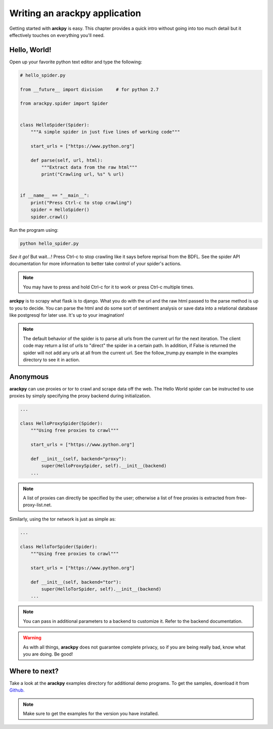 Writing an **arackpy** application
==================================

Getting started with **arckpy** is easy. This chapter provides a quick intro
without going into too much detail but it effectively touches on everything
you'll need.


Hello, World!
-------------

Open up your favorite python text editor and type the following:

.. code-block:: python

    # hello_spider.py

    from __future__ import division     # for python 2.7

    from arackpy.spider import Spider


    class HelloSpider(Spider):
        """A simple spider in just five lines of working code"""

        start_urls = ["https://www.python.org"]

        def parse(self, url, html):
            """Extract data from the raw html"""
            print("Crawling url, %s" % url)


    if __name__ == "__main__":
        print("Press Ctrl-c to stop crawling")
        spider = HelloSpider()
        spider.crawl()


Run the program using:

.. code-block:: bash

    python hello_spider.py


*See it go!* But wait...! Press Ctrl-c to stop crawling like it says before
reprisal from the BDFL. See the spider API documentation for more information
to better take control of your spider's actions.

.. note::
    You may have to press and hold Ctrl-c for it to work or press Ctrl-c
    multiple times.

**arckpy** is to scrapy what flask is to django. What you do with the url and
the raw html passed to the parse method is up to you to decide. You can parse
the html and do some sort of sentiment analysis or save data into a relational
database like postgresql for later use. It's up to your imagination!

.. note::
    The default behavior of the spider is to parse all urls from the current
    url for the next iteration. The client code may return a list of urls to
    "direct" the spider in a certain path. In addition, if False is returned
    the spider will not add any urls at all from the current url. See the
    follow_trump.py example in the examples directory to see it in action.


Anonymous
---------

**arackpy** can use proxies or tor to crawl and scrape data off the web. The
Hello World spider can be instructed to use proxies by simply specifying the
proxy backend during initialization.

.. code-block:: python

    ...

    class HelloProxySpider(Spider):
        """Using free proxies to crawl"""

        start_urls = ["https://www.python.org"]

        def __init__(self, backend="proxy"):
            super(HelloProxySpider, self).__init__(backend)
        ...

.. note::
    A list of proxies can directly be specified by the user; otherwise a list
    of free proxies is extracted from free-proxy-list.net.

Similarly, using the tor network is just as simple as:

.. code-block:: python

    ...

    class HelloTorSpider(Spider):
        """Using free proxies to crawl"""

        start_urls = ["https://www.python.org"]

        def __init__(self, backend="tor"):
            super(HelloTorSpider, self).__init__(backend)
        ...

.. note::
    You can pass in additional parameters to a backend to customize it. Refer
    to the backend documentation.

.. warning::
    As with all things, **arackpy** does not guarantee complete privacy, so if
    you are being really bad, know what you are doing. Be good!


Where to next?
--------------

Take a look at the **arackpy** examples directory for additional demo programs.
To get the samples, download it from `Github.
<https://www.github.com/denisgomes/arackpy>`_

.. note:: Make sure to get the examples for the version you have installed.
